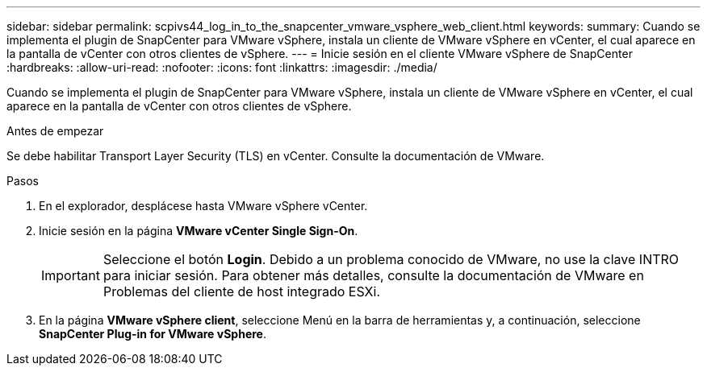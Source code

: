 ---
sidebar: sidebar 
permalink: scpivs44_log_in_to_the_snapcenter_vmware_vsphere_web_client.html 
keywords:  
summary: Cuando se implementa el plugin de SnapCenter para VMware vSphere, instala un cliente de VMware vSphere en vCenter, el cual aparece en la pantalla de vCenter con otros clientes de vSphere. 
---
= Inicie sesión en el cliente VMware vSphere de SnapCenter
:hardbreaks:
:allow-uri-read: 
:nofooter: 
:icons: font
:linkattrs: 
:imagesdir: ./media/


[role="lead"]
Cuando se implementa el plugin de SnapCenter para VMware vSphere, instala un cliente de VMware vSphere en vCenter, el cual aparece en la pantalla de vCenter con otros clientes de vSphere.

.Antes de empezar
Se debe habilitar Transport Layer Security (TLS) en vCenter. Consulte la documentación de VMware.

.Pasos
. En el explorador, desplácese hasta VMware vSphere vCenter.
. Inicie sesión en la página *VMware vCenter Single Sign-On*.
+

IMPORTANT: Seleccione el botón *Login*. Debido a un problema conocido de VMware, no use la clave INTRO para iniciar sesión. Para obtener más detalles, consulte la documentación de VMware en Problemas del cliente de host integrado ESXi.

. En la página *VMware vSphere client*, seleccione Menú en la barra de herramientas y, a continuación, seleccione *SnapCenter Plug-in for VMware vSphere*.

